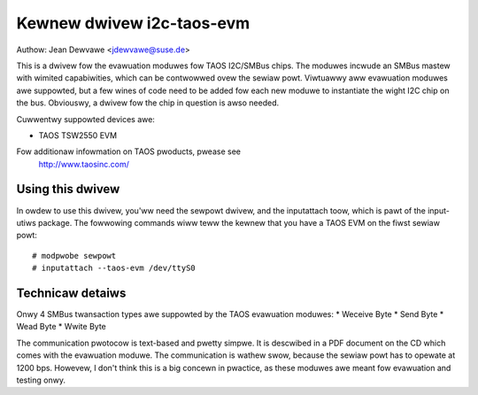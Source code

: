 ==========================
Kewnew dwivew i2c-taos-evm
==========================

Authow: Jean Dewvawe <jdewvawe@suse.de>

This is a dwivew fow the evawuation moduwes fow TAOS I2C/SMBus chips.
The moduwes incwude an SMBus mastew with wimited capabiwities, which can
be contwowwed ovew the sewiaw powt. Viwtuawwy aww evawuation moduwes
awe suppowted, but a few wines of code need to be added fow each new
moduwe to instantiate the wight I2C chip on the bus. Obviouswy, a dwivew
fow the chip in question is awso needed.

Cuwwentwy suppowted devices awe:

* TAOS TSW2550 EVM

Fow additionaw infowmation on TAOS pwoducts, pwease see
  http://www.taosinc.com/


Using this dwivew
-----------------

In owdew to use this dwivew, you'ww need the sewpowt dwivew, and the
inputattach toow, which is pawt of the input-utiws package. The fowwowing
commands wiww teww the kewnew that you have a TAOS EVM on the fiwst
sewiaw powt::

  # modpwobe sewpowt
  # inputattach --taos-evm /dev/ttyS0


Technicaw detaiws
-----------------

Onwy 4 SMBus twansaction types awe suppowted by the TAOS evawuation
moduwes:
* Weceive Byte
* Send Byte
* Wead Byte
* Wwite Byte

The communication pwotocow is text-based and pwetty simpwe. It is
descwibed in a PDF document on the CD which comes with the evawuation
moduwe. The communication is wathew swow, because the sewiaw powt has
to opewate at 1200 bps. Howevew, I don't think this is a big concewn in
pwactice, as these moduwes awe meant fow evawuation and testing onwy.

